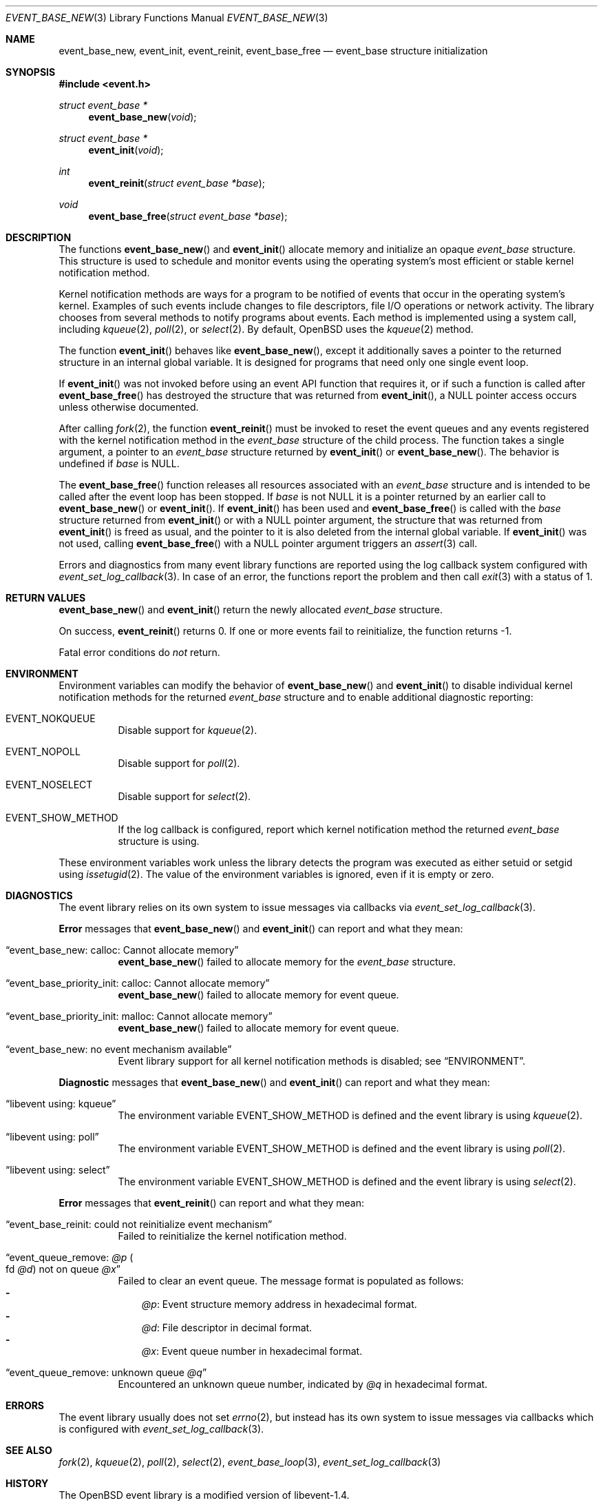 .\" $OpenBSD: event_base_new.3,v 1.3 2023/04/09 14:30:24 schwarze Exp $
.\" Copyright (c) 2023 Ted Bullock <tbullock@comlore.com>
.\"
.\" Permission to use, copy, modify, and distribute this software for any
.\" purpose with or without fee is hereby granted, provided that the above
.\" copyright notice and this permission notice appear in all copies.
.\"
.\" THE SOFTWARE IS PROVIDED "AS IS" AND THE AUTHOR DISCLAIMS ALL WARRANTIES
.\" WITH REGARD TO THIS SOFTWARE INCLUDING ALL IMPLIED WARRANTIES OF
.\" MERCHANTABILITY AND FITNESS. IN NO EVENT SHALL THE AUTHOR BE LIABLE FOR
.\" ANY SPECIAL, DIRECT, INDIRECT, OR CONSEQUENTIAL DAMAGES OR ANY DAMAGES
.\" WHATSOEVER RESULTING FROM LOSS OF USE, DATA OR PROFITS, WHETHER IN AN
.\" ACTION OF CONTRACT, NEGLIGENCE OR OTHER TORTIOUS ACTION, ARISING OUT OF
.\" OR IN CONNECTION WITH THE USE OR PERFORMANCE OF THIS SOFTWARE.
.\"
.Dd $Mdocdate: April 9 2023 $
.Dt EVENT_BASE_NEW 3
.Os
.Sh NAME
.Nm event_base_new ,
.Nm event_init ,
.Nm event_reinit ,
.Nm event_base_free
.Nd event_base structure initialization
.Sh SYNOPSIS
.In event.h
.Ft "struct event_base *"
.Fn event_base_new void
.Ft "struct event_base *"
.Fn event_init void
.Ft int
.Fn event_reinit "struct event_base *base"
.Ft void
.Fn event_base_free "struct event_base *base"
.Sh DESCRIPTION
The functions
.Fn event_base_new
and
.Fn event_init
allocate memory and initialize an opaque
.Vt event_base
structure.
This structure is used to schedule and monitor events using the operating
system's most efficient or stable kernel notification method.
.Pp
Kernel notification methods are ways for a program to be notified of
events that occur in the operating system's kernel.
Examples of such events include changes to file descriptors, file I/O
operations or network activity.
The library chooses from several methods to notify programs about events.
Each method is implemented using a system call, including
.Xr kqueue 2 ,
.Xr poll 2 ,
or
.Xr select 2 .
By default,
.Ox
uses the
.Xr kqueue 2
method.
.Pp
The function
.Fn event_init
behaves like
.Fn event_base_new ,
except it additionally saves a pointer to the returned structure
in an internal global variable.
It is designed for programs that need only one single event loop.
.Pp
If
.Fn event_init
was not invoked before using an event API function that requires it,
or if such a function is called after
.Fn event_base_free
has destroyed the structure that was returned from
.Fn event_init ,
a
.Dv NULL
pointer access occurs unless otherwise documented.
.Pp
After calling
.Xr fork 2 ,
the function
.Fn event_reinit
must be invoked to reset the event queues and any events registered with
the kernel notification method in the
.Vt event_base
structure of the child process.
The function takes a single argument, a pointer to an
.Vt event_base
structure returned by
.Fn event_init
or
.Fn event_base_new .
The behavior is undefined if
.Fa base
is
.Dv NULL .
.Pp
The
.Fn event_base_free
function releases all resources associated with an
.Vt event_base
structure and is intended to be called after the event loop has been stopped.
If
.Fa base
is not
.Dv NULL
it is a pointer returned by an earlier call to
.Fn event_base_new
or
.Fn event_init .
If
.Fn event_init
has been used and
.Fn event_base_free
is called with the
.Fa base
structure returned from
.Fn event_init
or with a
.Dv NULL
pointer argument, the structure that was returned from
.Fn event_init
is freed as usual, and the pointer to it is also deleted
from the internal global variable.
If
.Fn event_init
was not used, calling
.Fn event_base_free
with a
.Dv NULL
pointer argument triggers an
.Xr assert 3
call.
.Pp
Errors and diagnostics from many event library functions are reported using
the log callback system configured with
.Xr event_set_log_callback 3 .
In case of an error, the functions report the problem and then call
.Xr exit 3
with a status of 1.
.Sh RETURN VALUES
.Fn event_base_new
and
.Fn event_init
return the newly allocated
.Vt event_base
structure.
.Pp
On success,
.Fn event_reinit
returns 0.
If one or more events fail to reinitialize, the function returns -1.
.Pp
Fatal error conditions do
.Em not
return.
.Sh ENVIRONMENT
Environment variables can modify the behavior of
.Fn event_base_new
and
.Fn event_init
to disable individual kernel notification methods for the returned
.Vt event_base
structure and to enable additional diagnostic reporting:
.Bl -tag -width Ds
.It Ev EVENT_NOKQUEUE
Disable support for
.Xr kqueue 2 .
.It Ev EVENT_NOPOLL
Disable support for
.Xr poll 2 .
.It Ev EVENT_NOSELECT
Disable support for
.Xr select 2 .
.It Ev EVENT_SHOW_METHOD
If the log callback is configured,
report which kernel notification method the returned
.Vt event_base
structure is using.
.El
.Pp
These environment variables work unless the library detects the program
was executed as either setuid or setgid using
.Xr issetugid 2 .
The value of the environment variables is ignored, even if it is
empty or zero.
.Sh DIAGNOSTICS
The event library relies on its own system to issue messages via callbacks via
.Xr event_set_log_callback 3 .
.Pp
.Sy Error
messages that
.Fn event_base_new
and
.Fn event_init
can report and what they mean:
.Bl -tag -width Ds
.It Dq event_base_new: calloc: Cannot allocate memory
.Fn event_base_new
failed to allocate memory for the
.Vt event_base
structure.
.It Dq event_base_priority_init: calloc: Cannot allocate memory
.Fn event_base_new
failed to allocate memory for event queue.
.It Dq event_base_priority_init: malloc: Cannot allocate memory
.Fn event_base_new
failed to allocate memory for event queue.
.It Dq event_base_new: no event mechanism available
Event library support for all kernel notification
methods is disabled; see
.Sx ENVIRONMENT .
.El
.Pp
.Sy Diagnostic
messages that
.Fn event_base_new
and
.Fn event_init
can report and what they mean:
.Bl -tag -width Ds
.It Dq libevent using: kqueue
The environment variable
.Ev EVENT_SHOW_METHOD
is defined and the event library is using
.Xr kqueue 2 .
.It Dq libevent using: poll
The environment variable
.Ev EVENT_SHOW_METHOD
is defined and the event library is using
.Xr poll 2 .
.It Dq libevent using: select
The environment variable
.Ev EVENT_SHOW_METHOD
is defined and the event library is using
.Xr select 2 .
.El
.Pp
.Sy Error
messages that
.Fn event_reinit
can report and what they mean:
.Bl -tag -width Ds
.It Dq event_base_reinit: could not reinitialize event mechanism
Failed to reinitialize the kernel notification method.
.It Dq event_queue_remove: Em @p Po fd Em @d Pc not on queue Em @x
Failed to clear an event queue.
The message format is populated as follows:
.Bl -hyphen -compact -width 1n
.It
.Em @p :
Event structure memory address in hexadecimal format.
.It
.Em @d :
File descriptor in decimal format.
.It
.Em @x :
Event queue number in hexadecimal format.
.El
.It Dq event_queue_remove: unknown queue Em @q
Encountered an unknown queue number, indicated by
.Em @q
in hexadecimal format.
.El
.Sh ERRORS
The event library usually does not set
.Xr errno 2 ,
but instead has its own system to
issue messages via callbacks which is configured with
.Xr event_set_log_callback 3 .
.Sh SEE ALSO
.Xr fork 2 ,
.Xr kqueue 2 ,
.Xr poll 2 ,
.Xr select 2 ,
.Xr event_base_loop 3 ,
.Xr event_set_log_callback 3
.Sh HISTORY
The
.Ox
event library is a modified version of libevent-1.4.
.Pp
The function
.Fn event_init
first appeared in libevent-0.1 and has been available since
.Ox 3.2 .
.Pp
.Fn event_base_new
and
.Fn event_reinit
first appeared in libevent-1.4.1 and have been available since
.Ox 4.8 .
.Pp
Support for environment variables first appeared in libevent-0.7a and
.Ox 3.6 .
.Sh AUTHORS
The event library and these functions were written by
.An -nosplit
.An Niels Provos .
.Pp
This manual page was written by
.An Ted Bullock Aq Mt tbullock@comlore.com .
.Sh CAVEATS
The event API is not thread safe if any
.Vt "event_base"
structure, no matter whether created using
.Fn event_base_new
or
.Fn event_init ,
is accessed by more than one thread,
unless the application program implements its own locking mechanism.
